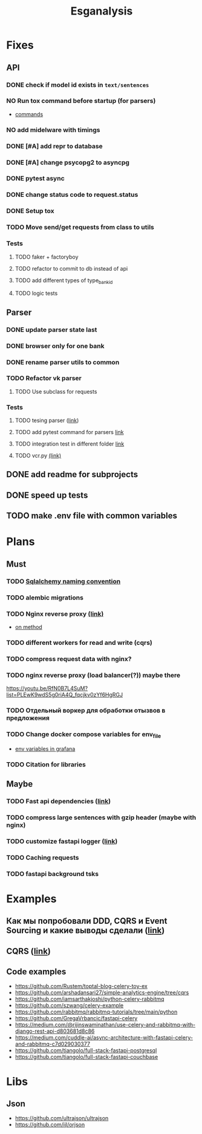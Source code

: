 #+title:Esganalysis

* Fixes
** API
*** DONE check if model id exists in =text/sentences=
CLOSED: [2022-11-01 Вт 16:21]
*** NO Run tox command before startup (for parsers)
CLOSED: [2022-10-18 Вт 12:44]
- [[https://tox.wiki/en/3.26.0/example/general.html][commands]]
*** NO add midelware with timings
CLOSED: [2022-10-18 Вт 22:33]
*** DONE [#A] add repr to database
CLOSED: [2022-10-18 Вт 12:43]
*** DONE [#A] change psycopg2 to asyncpg
CLOSED: [2022-10-19 Ср 00:40]
*** DONE pytest async
CLOSED: [2022-10-18 Вт 18:18]
*** DONE change status code to request.status
CLOSED: [2022-11-01 Вт 16:44]
*** DONE Setup tox
CLOSED: [2022-10-02 Вс 21:01]
*** TODO Move send/get requests from class to utils
*** Tests
**** TODO faker + factoryboy
**** TODO refactor to commit to db instead of api
**** TODO add different types of type_bank_id
**** TODO logic tests
** Parser
*** DONE update parser state last
CLOSED: [2022-10-18 Вт 12:43]
*** DONE browser only for one bank
CLOSED: [2022-10-18 Вт 12:43]
*** DONE rename parser utils to common
CLOSED: [2022-10-18 Вт 12:39]
*** TODO Refactor vk parser
**** TODO Use subclass for requests
*** Tests
**** TODO tesing parser ([[https://docs.pytest.org/en/latest/how-to/fixtures.html#safe-fixture-structure][link]])
**** TODO add pytest command for parsers [[https://docs.pytest.org/en/7.1.x/example/simple.html#control-skipping-of-tests-according-to-command-line-option][link]]
**** TODO integration test in different folder [[https://docs.pytest.org/en/7.1.x/reference/customize.html?highlight=pytest%20ini][link]]
**** TODO vcr.py [[https://vcrpy.readthedocs.io/en/latest/][(link)]]
** DONE add readme for subprojects
CLOSED: [2022-11-01 Вт 16:32]
** DONE speed up tests
CLOSED: [2022-10-19 Ср 00:40]
** TODO make .env file with common variables
* Plans
** Must
*** TODO [[https://github.com/zhanymkanov/fastapi-best-practices#11-sqlalchemy-set-db-keys-naming-convention][Sqlalchemy naming convention]]
*** TODO alembic migrations
*** TODO Nginx reverse proxy [[https://www.nginx.com/blog/deploying-nginx-plus-as-an-api-gateway-part-1/][(link)]]
- [[https://serverfault.com/questions/152745/nginx-proxy-by-request-method][on method]]
*** TODO different workers for read and write (cqrs)
*** TODO compress request data with nginx?
*** TODO nginx reverse proxy (load balancer(?)) maybe there
https://youtu.be/RfN0B7L4SuM?list=PLEwK9wdS5g0riA4Q_fqcjkv0zYf6HgRGJ
*** TODO Отдельный воркер для обработки отызвов в предложения
*** TODO Change docker compose variables for env_file
- [[https://grafana.com/docs/grafana/latest/administration/provisioning/#using-environment-variables][env variables in grafana]]
*** TODO Citation for libraries
** Maybe
*** TODO Fast api dependencies ([[https://fastapi.tiangolo.com/tutorial/dependencies/][link]])
*** TODO compress large sentences with gzip header (maybe with nginx)
*** TODO customize fastapi logger ([[https://medium.com/1mgofficial/how-to-override-uvicorn-logger-in-fastapi-using-loguru-124133cdcd4e][link]])
*** TODO Caching requests
*** TODO fastapi background tsks
* Examples
** Как мы попробовали DDD, CQRS и Event Sourcing и какие выводы сделали ([[https://habr.com/ru/post/313110/][link]])
** CQRS ([[https://www.cosmicpython.com/book/chapter_12_cqrs.html][link]])
** Code examples
- https://github.com/Rustem/toptal-blog-celery-toy-ex
- https://github.com/arshadansari27/simple-analytics-engine/tree/cqrs
- https://github.com/iamsarthakjoshi/python-celery-rabbitmq
- https://github.com/szwang/celery-example
- https://github.com/rabbitmq/rabbitmq-tutorials/tree/main/python
- https://github.com/GregaVrbancic/fastapi-celery
- https://medium.com/@rijinswaminathan/use-celery-and-rabbitmq-with-django-rest-api-d803681d8c86
- https://medium.com/cuddle-ai/async-architecture-with-fastapi-celery-and-rabbitmq-c7d029030377
- https://github.com/tiangolo/full-stack-fastapi-postgresql
- https://github.com/tiangolo/full-stack-fastapi-couchbase
* Libs
** Json
- https://github.com/ultrajson/ultrajson
- https://github.com/ijl/orjson
